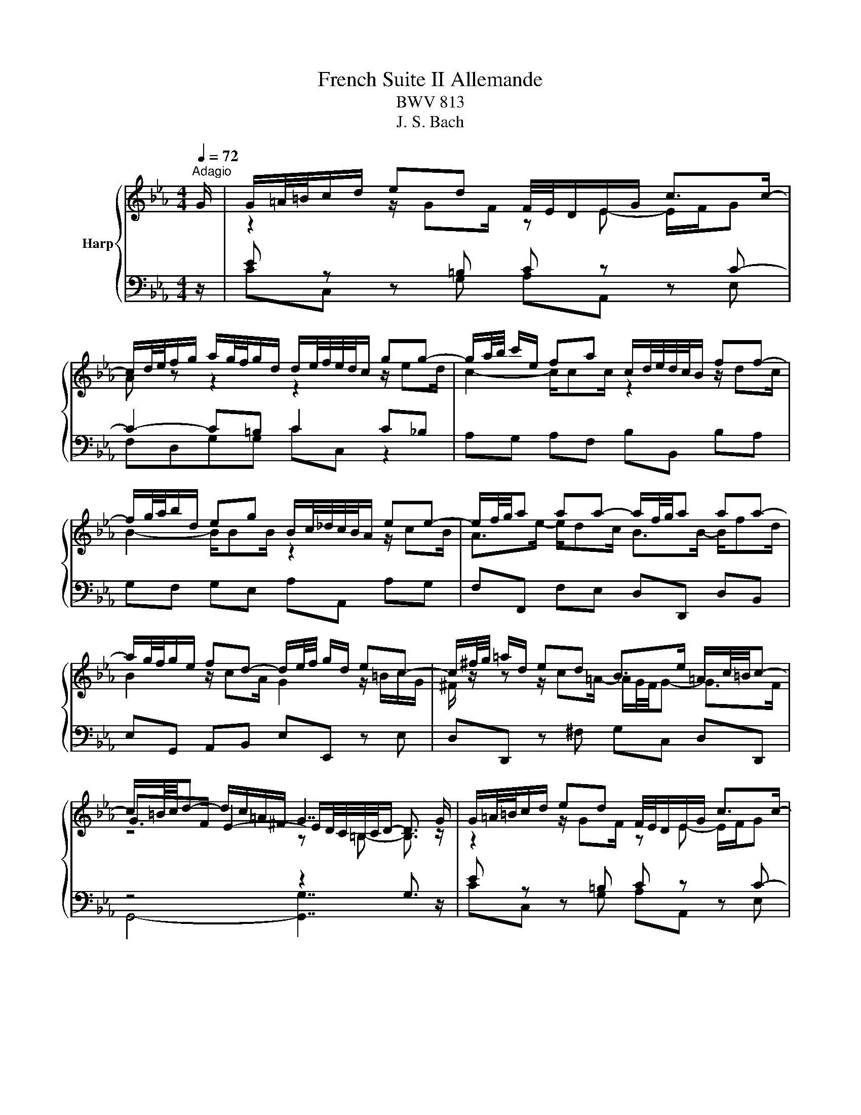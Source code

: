 X:1
T:French Suite II Allemande
T:BWV 813
T:J. S. Bach
%%score { ( 1 3 5 ) | ( 2 4 ) }
L:1/8
Q:1/4=72
M:4/4
K:Eb
V:1 treble nm="Harp"
V:3 treble 
V:5 treble 
V:2 bass 
V:4 bass 
V:1
"^Adagio" G/ | G/=A/4=B/4c/d/ ed F/4E/4D/E/G/ c>c- | %2
 c/d/4e/4f/g/ a/g/4f/4g/d/ d/e/4f/4e/4d/4c/ gg- | g/a/4b/4 c'/e/ fa c/d/4e/4d/4c/4B/ ff- | %4
 f/g/4a/4b/d/ eg B/c/4_d/4c/4B/4A/ ee- | e/f/4g/4a aa- a/f/4g/4a aa- | %6
 a/g/4f/4g/e/ fd- d/e/4f/4 g/d/ ec- | c/^f/4g/4 =a/d/ ed B>e =A/c/4=B/4c- | %8
 c/=B/4c/4d- d/c/=A/^F/ G7/2 G/ | G/=A/4=B/4c/d/ ed F/4E/4D/E/G/ c>c- | %10
 c/d/4e/4f/g/ a/g/4f/4g/d/ d/e/4f/4e/4d/4c/ gg- | g/a/4b/4 c'/e/ fa c/d/4e/4d/4c/4B/ ff- | %12
 f/g/4a/4b/d/ eg B/c/4_d/4c/4B/4A/ ee- | e/f/4g/4a aa- a/f/4g/4a aa- | %14
 a/g/4f/4g/e/ fd- d/e/4f/4 g/d/ ec- | c/^f/4g/4 =a/d/ ed B>e =A/c/4=B/4c- | %16
 c/=B/4c/4d- d/c/=A/^F/ G7/2 d/ | d/=B/4c/4d/B/ z/ BB/ z/ c/4B/4c/G/ E/G/4F/4E/4D/4C/ | %18
 z/ =e/4f/4g/e/ z/ ee/- e/f/4e/4f/c/ z2 | _d2- d>d c2- c/f/4e/4d/c/ | %20
 B/_d/4c/4B/A/ G/B/4A/4G/F/ =E/4F/4G/4A/4B- B/=e/4f/4g/4a/4b/ | a>a- a/g=e/ f2 F/A/c/_e/ | %22
 d/4e/4f/4g/4a- a/g/4f/4e/4f/4g/ c/4d/4e/4f/4g- g/f/4e/4d/4e/4f/ | %23
 =B/4c/4d/4e/4f- f/e/4d/4c/4d/4e/- e/d/4c/4B/4c/4d/ A/4G/4A3/2- | %24
 A/=B/4c/4d- d/G/c- c/=A/4_B/4c/^F/ GB- | B/G/4A/4 B/=E/ FA =B,/4C/4D/4_E/4F- F/=B/4c/4d/4e/4f/ | %26
 z/4 a/4g/4^f/4g e>=B c7/2 d/ | d/=B/4c/4d/B/ z/ BB/ z/ c/4B/4c/G/ E/G/4F/4E/4D/4C/ | %28
 z/ =e/4f/4g/e/ z/ ee/- e/f/4e/4f/c/ z2 | _d2- d>d c2- c/f/4e/4d/c/ | %30
 B/_d/4c/4B/A/ G/B/4A/4G/F/ =E/4F/4G/4A/4B- B/=e/4f/4g/4a/4b/ | a>a- a/g=e/ f2 F/A/c/_e/ | %32
 d/4e/4f/4g/4a- a/g/4f/4e/4f/4g/ c/4d/4e/4f/4g- g/f/4e/4d/4e/4f/ | %33
 =B/4c/4d/4e/4f- f/e/4d/4c/4d/4e/- e/d/4c/4B/4c/4d/ A/4G/4A3/2- | %34
 A/=B/4c/4d- d/G/c- c/=A/4_B/4c/^F/ GB- | B/G/4A/4 B/=E/ FA =B,/4C/4D/4_E/4F- F/=B/4c/4d/4e/4f/ | %36
 z/4 a/4g/4^f/4g e>=B c7/2 z/ |] %37
V:2
 z/ | E z z =B, C z z C- | C2- C=B, C2 C_B, | A,G, A,F, B,B,, B,A, | G,F, G,E, A,A,, A,G, | %5
 F,F,, F,E, D,D,, D,B,, | E,G,, A,,B,, E,E,, z E, | D,D,, z ^F, G,C, D,D,, | z4 z2 G,3/2 z/ | %9
 E z z =B, C z z C- | C2- C=B, C2 C_B, | A,G, A,F, B,B,, B,A, | G,F, G,E, A,A,, A,G, | %13
 F,F,, F,E, D,D,, D,B,, | E,G,, A,,B,, E,E,, z E, | D,D,, z ^F, G,C, D,D,, | z4 z2 G,3/2 z/ | %17
 =B, z z D C2 z C, | _B,B,, z B, A,G, F,C- | C B,3- B, A,3 | z4 z z/ _D/ C2- | C z z G, z4 | %22
 B,D, E,G, A,C, D,F, | G,=B,, C,E, F,/A,/4G,/4F,/E,/ D,/F,/4E,/4D,/C,/ | %24
 =B,,G,, C,/D,/E,/C,/ D,=A,, _B,,/D,/G,/F,/ | z4 z z/ A,/ G,2 | z4 z2 C,3/2 z/ | %27
 =B, z z D C2 z C, | _B,B,, z B, A,G, F,C- | C B,3- B, A,3 | z4 z z/ _D/ C2- | C z z G, z4 | %32
 B,D, E,G, A,C, D,F, | G,=B,, C,E, F,/A,/4G,/4F,/E,/ D,/F,/4E,/4D,/C,/ | %34
 =B,,G,, C,/D,/E,/C,/ D,=A,, _B,,/D,/G,/F,/ | z4 z z/ A,/ G,2 | z4 z2 !fermata!C,3/2 z/ |] %37
V:3
 x/ | z2 z/ GF/ z E- E/F/G | A z z2 z2 z/ ed/ | c2- c/cc/ z2 z/ dc/ | B2- B/BB/ z2 z/ cB/ | %5
 A>e- e/dc/ B>B- B/fd/ | B2 z/ cA/ G2 z/ =B/c/G/ | ^F/ z/ z z/ c=A/- A/G/4F/4G- G>F | %8
 G>F E2- E/D/4C/4=B,/4C/4D/- D3/2 z/ | z2 z/ GF/ z E- E/F/G | A z z2 z2 z/ ed/ | %11
 c2- c/cc/ z2 z/ dc/ | B2- B/BB/ z2 z/ cB/ | A>e- e/dc/ B>B- B/fd/ | B2 z/ cA/ G2 z/ =B/c/G/ | %15
 ^F/ z/ z z/ c=A/- A/G/4F/4G- G>F | G>F E2- E/D/4C/4=B,/4C/4D/- D3/2 x/ | z2 GF E2 z2 | %18
 z2 cG F2 A/c/4B/4A/4G/4F/- | F/G/4A/4B/F/ G/B/E- E/F/4G/4A/=E/ F/ z/ z | x8 | %21
 z/4 g/4f/4=e/4f _dB- B/A/4G/4A/4B/4c/ F2 | z z/ f/ B2 z z/ e/ A2 | z z/ d/ G2 A2 F2- | %24
 F>F E>=A ^F z z/ D_D/ | x8 | e>d- d/c/F- F/G/4F/4=E/4F/4G/- G3/2 x/ | z2 GF E2 z2 | %28
 z2 cG F2 A/c/4B/4A/4G/4F/- | F/G/4A/4B/F/ G/B/E- E/F/4G/4A/=E/ F/ z/ z | x8 | %31
 z/4 g/4f/4=e/4f _dB- B/A/4G/4A/4B/4c/ F2 | z z/ f/ B2 z z/ e/ A2 | z z/ d/ G2 A2 F2- | %34
 F>F E>=A ^F z z/ D_D/ | x8 | e>d- d/c/F- F/G/4F/4=E/4F/4G/- !fermata!G3/2 x/ |] %37
V:4
 x/ | CC, z G, A,A,, z E, | F,D,G,G, CC, z2 | x8 | x8 | x8 | x8 | x8 | G,,4- [G,,G,]7/2 x/ | %9
 CC, z G, A,A,, z E, | F,D,G,G, CC, z2 | x8 | x8 | x8 | x8 | x8 | G,,4- G,,7/2 x/ | %17
 G,G,, z G, CC, z2 | x8 | B,,2 E,G, A,,2 _D,F, | G,,G, B,_D CG, =E,C, | F,A,, B,,C, F,,F, A,F, | %22
 x8 | x8 | x8 | =E,G,, A,,/C,/F,/_E,/ D,C, =B,,G,, | C,/D,/E,/F,/ G,G,, C,,7/2 z/ | %27
 G,G,, z G, CC, z2 | x8 | B,,2 E,G, A,,2 _D,F, | G,,G, B,_D CG, =E,C, | F,A,, B,,C, F,,F, A,F, | %32
 x8 | x8 | x8 | =E,G,, A,,/C,/F,/_E,/ D,C, =B,,G,, | C,/D,/E,/F,/ G,G,, C,,7/2 x/ |] %37
V:5
 x/ | x8 | x8 | x8 | x8 | x8 | x8 | x8 | z4 z =B,- B,3/2 z/ | x8 | x8 | x8 | x8 | x8 | x8 | x8 | %16
 z4 z =B,- B,3/2 x/ | x8 | x8 | x8 | x8 | x8 | x8 | x8 | x8 | x8 | z4 z =E- =E3/2 x/ | x8 | x8 | %29
 x8 | x8 | x8 | x8 | x8 | x8 | x8 | z4 z =E- =E3/2 x/ |] %37

